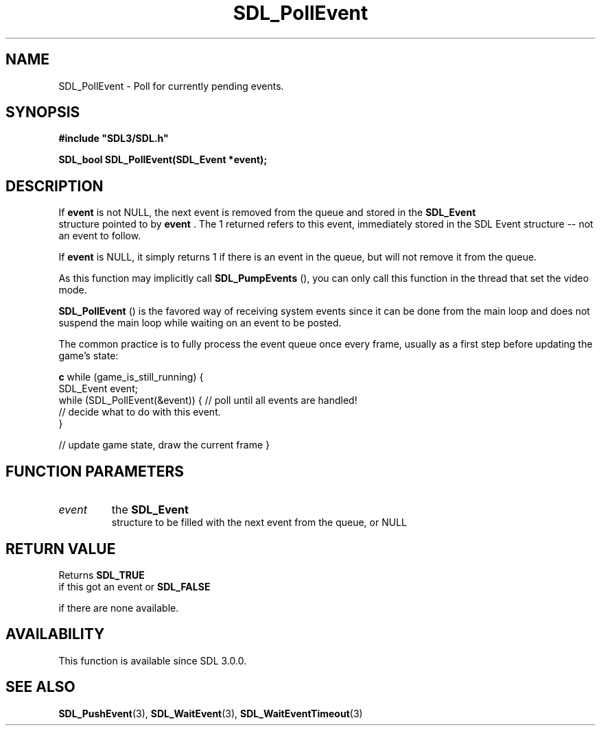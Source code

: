 .\" This manpage content is licensed under Creative Commons
.\"  Attribution 4.0 International (CC BY 4.0)
.\"   https://creativecommons.org/licenses/by/4.0/
.\" This manpage was generated from SDL's wiki page for SDL_PollEvent:
.\"   https://wiki.libsdl.org/SDL_PollEvent
.\" Generated with SDL/build-scripts/wikiheaders.pl
.\"  revision SDL-aba3038
.\" Please report issues in this manpage's content at:
.\"   https://github.com/libsdl-org/sdlwiki/issues/new
.\" Please report issues in the generation of this manpage from the wiki at:
.\"   https://github.com/libsdl-org/SDL/issues/new?title=Misgenerated%20manpage%20for%20SDL_PollEvent
.\" SDL can be found at https://libsdl.org/
.de URL
\$2 \(laURL: \$1 \(ra\$3
..
.if \n[.g] .mso www.tmac
.TH SDL_PollEvent 3 "SDL 3.0.0" "SDL" "SDL3 FUNCTIONS"
.SH NAME
SDL_PollEvent \- Poll for currently pending events\[char46]
.SH SYNOPSIS
.nf
.B #include \(dqSDL3/SDL.h\(dq
.PP
.BI "SDL_bool SDL_PollEvent(SDL_Event *event);
.fi
.SH DESCRIPTION
If
.BR event
is not NULL, the next event is removed from the queue and stored
in the 
.BR SDL_Event
 structure pointed to by
.BR event
\[char46] The 1
returned refers to this event, immediately stored in the SDL Event
structure -- not an event to follow\[char46]

If
.BR event
is NULL, it simply returns 1 if there is an event in the queue,
but will not remove it from the queue\[char46]

As this function may implicitly call 
.BR SDL_PumpEvents
(),
you can only call this function in the thread that set the video mode\[char46]


.BR SDL_PollEvent
() is the favored way of receiving system
events since it can be done from the main loop and does not suspend the
main loop while waiting on an event to be posted\[char46]

The common practice is to fully process the event queue once every frame,
usually as a first step before updating the game's state:
.BR 

.BR c
while (game_is_still_running) {
    SDL_Event event;
    while (SDL_PollEvent(&event)) {  // poll until all events are handled!
        // decide what to do with this event\[char46]
    }

    // update game state, draw the current frame
}


.BR 

.SH FUNCTION PARAMETERS
.TP
.I event
the 
.BR SDL_Event
 structure to be filled with the next event from the queue, or NULL
.SH RETURN VALUE
Returns 
.BR SDL_TRUE
 if this got an event or 
.BR SDL_FALSE

if there are none available\[char46]

.SH AVAILABILITY
This function is available since SDL 3\[char46]0\[char46]0\[char46]

.SH SEE ALSO
.BR SDL_PushEvent (3),
.BR SDL_WaitEvent (3),
.BR SDL_WaitEventTimeout (3)
